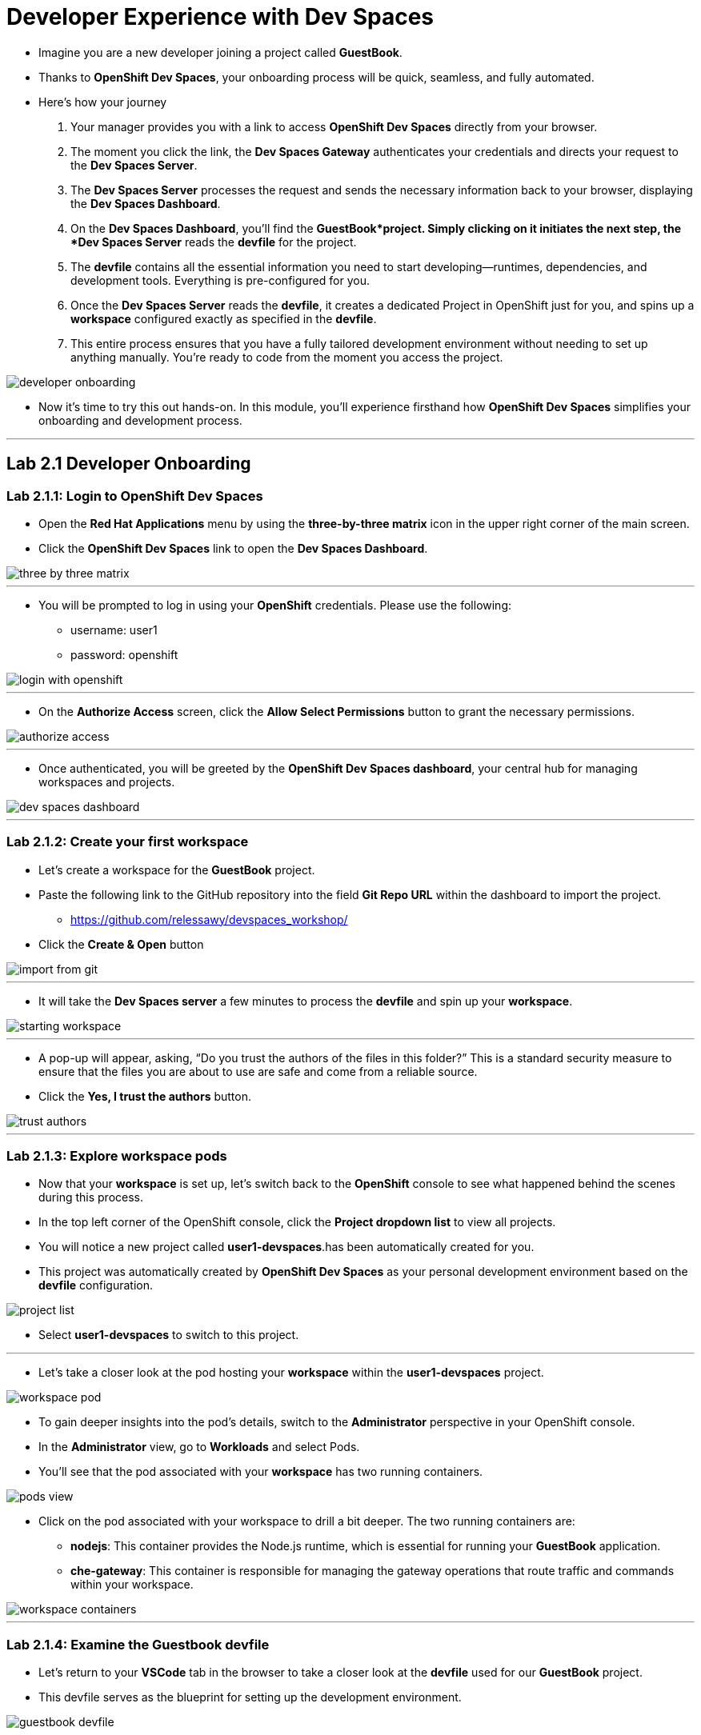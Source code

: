 
= Developer Experience with Dev Spaces

* Imagine you are a new developer joining a project called *GuestBook*. 
* Thanks to *OpenShift Dev Spaces*, your onboarding process will be quick, seamless, and fully automated. 
* Here’s how your journey 
. Your manager provides you with a link to access *OpenShift Dev Spaces* directly from your browser.
. The moment you click the link, the **Dev Spaces Gateway** authenticates your credentials and directs your request to the *Dev Spaces Server*. 
. The *Dev Spaces Server* processes the request and sends the necessary information back to your browser, displaying the *Dev Spaces Dashboard*.
. On the *Dev Spaces Dashboard*, you’ll find the *GuestBook*project. Simply clicking on it initiates the next step, the *Dev Spaces Server* reads the *devfile* for the project.
. The *devfile* contains all the essential information you need to start developing—runtimes, dependencies, and development tools. Everything is pre-configured for you.
. Once the *Dev Spaces Server* reads the *devfile*, it creates a dedicated Project in OpenShift just for you, and spins up a *workspace* configured exactly as specified in the *devfile*.
. This entire process ensures that you have a fully tailored development environment without needing to set up anything manually. You’re ready to code from the moment you access the project.

image::developer_onboarding.png[]

* Now it’s time to try this out hands-on. In this module, you’ll experience firsthand how *OpenShift Dev Spaces* simplifies your onboarding and development process.

---

== Lab 2.1 Developer Onboarding 

=== Lab 2.1.1: Login to OpenShift Dev Spaces

* Open the *Red Hat Applications* menu by using the *three-by-three matrix* icon in the upper right corner of the main screen.
* Click the *OpenShift Dev Spaces* link to open the *Dev Spaces Dashboard*.


image::three_by_three_matrix.png[]

---

* You will be prompted to log in using your *OpenShift* credentials. Please use the following:
** username: user1
** password: openshift

image::login_with_openshift.png[]

---

* On the *Authorize Access* screen, click the *Allow Select Permissions* button to grant the necessary permissions.

image::authorize_access.png[]

---

* Once authenticated, you will be greeted by the **OpenShift Dev Spaces dashboard**, your central hub for managing workspaces and projects.

image::dev_spaces_dashboard.png[]

---

=== Lab 2.1.2: Create your first workspace

* Let’s create a workspace for the *GuestBook* project.
* Paste the following link to the GitHub repository into the field **Git Repo URL** within the dashboard to import the project.
** https://github.com/relessawy/devspaces_workshop/
* Click the **Create & Open** button

image::import_from_git.png[]

---

* It will take the *Dev Spaces server* a few minutes to process the *devfile* and spin up your *workspace*.

image::starting_workspace.png[]

---

* A pop-up will appear, asking, “Do you trust the authors of the files in this folder?” This is a standard security measure to ensure that the files you are about to use are safe and come from a reliable source.
* Click the **Yes, I trust the authors** button.

image::trust_authors.png[]

---

=== Lab 2.1.3: Explore workspace pods

* Now that your *workspace* is set up, let’s switch back to the *OpenShift* console to see what happened behind the scenes during this process.
* In the top left corner of the OpenShift console, click the *Project dropdown list* to view all projects.
* You will notice a new project called *user1-devspaces*.has been automatically created for you. 
* This project was automatically created by *OpenShift Dev Spaces* as your personal development environment based on the *devfile* configuration.

image::project_list.png[]

* Select **user1-devspaces** to switch to this project.

---

* Let’s take a closer look at the pod hosting your *workspace* within the *user1-devspaces* project. 

image::workspace_pod.png[]

* To gain deeper insights into the pod’s details, switch to the *Administrator* perspective in your OpenShift console.
* In the *Administrator* view, go to *Workloads* and select Pods. 
* You’ll see that the pod associated with your *workspace* has two running containers.

image::pods_view.png[]

* Click on the pod associated with your workspace to drill a bit deeper. The two running containers are:
• *nodejs*: This container provides the Node.js runtime, which is essential for running your *GuestBook* application.
• **che-gateway**: This container is responsible for managing the gateway operations that route traffic and commands within your workspace.

image::workspace_containers.png[]

---

=== Lab 2.1.4: Examine the Guestbook devfile

* Let’s return to your *VSCode* tab in the browser to take a closer look at the *devfile* used for our *GuestBook* project. 
* This devfile serves as the blueprint for setting up the development environment.

image::guestbook_devfile.png[]

==== 1 Components
* We start by listing our components, In this case, the *devfile* defines a Node.js container that provides the runtime for the *GuestBook* application.


==== 2 Universal Developer Image (UDI)
* We are are using the *Universal Developer Image (UDI)* to create this container.
* The *UDI* is a versatile image that includes all the essential runtimes and tools developers need to code efficiently, making it an ideal choice for development environments.

==== 3 Volume

* Next, we define a volume named NPM to store our dependencies.
* This volume ensures that our dependencies are preserved across container restarts and development sessions.

==== 4 Commands

* Lastly, we define the commands that can be executed within the *workspace*. 
* In the case of the *GuestBook* project, we have commands to build and run the application, allowing us to easily execute project-related tasks from within the workspace.

---

=== Lab 2.1.5: Test the run command

* Let’s go ahead and execute the *Run the application* defined in the *devfile*.
* You’ll notice that the *Task Manager* extension is already pre-installed in your workspace.

image:task_manager_ext.png[]

* Any extensions defined in the ’extensions.json’ file located under the ’.vscode’ folder will automatically be pre-installed in your *workspace*. 
* This ensures a standardized development environment for all developers working on the *GuestBook* project.

image:extensions_file.png[]

* The *Task Manager* extension simplifies running the commands defined in our *devfile*.
* To run the application, select and run the command *Run the application command* under the *devfile* section in *Task Manager*.

image::run_command.png[]

* This command will execute an ’npm install’ to fetch the necessary dependencies, followed by running the application using ’Node.js’.
* Uh oh, we’ve run into a problem! The application is unable to run because the *GuestBook *project requires *MongoDB* to operate properly.

image::missing_mongodb.png[]

---

== Lab 2.2 Adding components to the devfile

* To resolve this, we need to inject an additional MongoDB component into our *devfile*, similar to the following yaml snippet:

```yaml
- name: mongo
    container:
      image: registry.redhat.io/rhscl/mongodb-36-rhel7:1-50
      env:
        - name: MONGODB_USER
          value: user
        - name: MONGODB_PASSWORD
          value: password
        - name: MONGODB_DATABASE
          value: guestbook
        - name: MONGODB_ADMIN_PASSWORD
          value: password
      endpoints:
        - name: mongodb
          exposure: internal
          targetPort: 27017
      memoryLimit: 512Mi
      mountSources: false
      volumeMounts:
        - name: mongo-storage
          path: /var/lib/mongodb/data
  - name: mongo-storage
    volume:
      size: 1G
```

* To simply this step, we've already included the new components in the *devfile* hosted in this branch of the git repository:
** https://github.com/relessawy/devspaces_workshop/tree/Lab2.2
* Go ahead an delete your current workspace, by clicking on the *Kebab* icon (three vertical dots) next to it and select *Delete Workspace*

image::delete_workspace.png[]

---

* Return to the *Create Workspace* page and provide the new URL in the designated field.
* Click the button *Create & Open* to create the workspace with MongoDB included.

image::workspace_with_mongodb.png[]

---

* The OpenShift Dev Spaces server will process the updated *devfile*.
* As the workspace restarts, switch back to OpenShift to inspect the pods. 
* You’ll now see that the pod hosting your workspace is spinning up three containers instead of two.
* Upon inspecting the pod, you’ll find that a *mongo* container is now part of your deployment.

image::workspace_pod_with_3_containers.png[]

---

* Feel free to explore the updated *devfile* in this *workspace*.
* Let's do another build and run for our application.
* Once again, select and run the command *Run the application command* under the *devfile* section in *Task Manager*.
* As we might expect, tha application connects successfully to the mongo database, and we get a popup asking if we want to Open our Guest Book application in a new tab.
* Click the *Open in New Tab* button.
* Confirm the action to allow VSCode to open the external site by clicking *Open*.

image::open_web_app.png[]

* You should now see the *GuestBook* application running in a separate tab.

image:my_guest_book.png[]

---

== Lab 2.3 Testing and Debugging with OpenShift Dev Spaces

* Now that we have our *GuestBook* application up and running in *OpenShift Dev Spaces*, it’s time to start testing and debugging the application, just as you would in a local development environment. 
* In this lab, we will demonstrate how to leverage the inner loop capabilities of *OpenShift Dev Spaces* to debug and inspect your application within the cloud-native workspace.

---

=== Lab 2.3.1 Inspect messages in MongoDB

* While your workspace can come predefined with extensions, you still have the flexibility to add your favorite extensions, ensuring your development environment suits your workflow.
* Begin by installing the *MongoDB for VS Code* extension to your workspace.

image:install_mongodb_for_vscode_ext.png[]

* Click on the Connect button to create a connection with *Connection String*. 
* Establish a connection to the GuestBook database using the following connection string:

```yaml
mongodb://user:password@localhost:27017/guestbook
```
image:establish_connection_to_mongodb.png[]

---

* Now that you’re connected to the *GuestBook* database, you can inspect all the messages stored within it.
* Go ahead and provide some new messages in the GuestBook application, for example: "Hello World! from Eddie"

image:eddie_says_hello_world.png[]

* After submitting your messages in the application, you’ll be able to trace those messages directly in the *GuestBook* database. This allows you to verify that the application is correctly storing and retrieving data as expected.

image:message_trace.png[]

---

=== Lab 2.3.2 Testing and Debugging

* As part of the inner loop capabilities, you can test and debug your application directly within your *workspace* in *OpenShift Dev Spaces*.
* First, terminate the *Run Application* task to allow us to start the application in *debug mode*.

image:terminate_task.png[]

* Open the main application file *app.j*s* and add a *breakpoint* at *line 39*. * Copy the variable saveMessages in your clipboard. 

image:add_break_point.png[]

* In the left-hand menu, click on the *Run and Debug* icon.
* From the dropdown at the top, select *Node.js* as the process to attach to.
* Choose the *Run Script: Debug* option to initiate the debug process.

image:start_run_debug_process.png[]

*	Finally, click *Start Debugging* to begin debugging your application in *OpenShift Dev Spaces*.

image:start_debugging.png[]

* You will be prompted to open the debugging port *9229*. Click *Yes* to accept and proceed.

image:open_debugging_port.png[]

* A pop-up will ask if you want to open a new tab for your Node.js application. Click *Open in New Tab*.

* image:open_app_in_debug_mode.png[]

* Another pop-up will ask if you want to allow external website access. Click *Open* to confirm.

image:confirm_open_app.png[]

* To continue the application’s execution, click the Resume button in the debugger.

image:resume_app.png[]

* You can now add a watch to the variable *savedMessages* to monitor its value during execution.

image:add_Watch_savedMessages.png[]

* Let’s add a new record to the *GuestBook*. For example, submit a new message through the GuestBook interface: "Hello World from Ella!".

image:hello_world_from_Ella.png[]

*	In the debugger’s upper menu, select Step Over to advance the execution line by line.

image:step_over.png[]

* You will see all the messages that have been submitted, displayed through the savedMessages variable.

image:watch_messages.png[]

* Once you’re done, you can stop the debugger and terminate the debugging session.

image:stop_debugger.png[]


---

== Lab 2.4 Customizing the Universal Developer Image (UDI)

* One of the things you might want to do is monitor the performance of your *MongoDB* instance using a command like *mongostat*.

* Let’s try running this command in a new terminal. 

```bash
mongostat -u admin -p password --authenticationDatabase admin
```
* Unfortunately, you will see that this command is not available in your workspace because it is not part of the Universal Developer Image (UDI).

image:mongostat_command_not_found.png[]

---

* Fear not, it’s easy to customize the *UDI* to create your own custom container with the additional tools you need. 
* In the next steps, we will build a custom image based on the /8Universal Developer Image* after adding the *MongoDB database tools* using the following *Dockerfile*:

```bash
FROM registry.redhat.io/devspaces/udi-rhel8:3.5

RUN curl -fsSL -o mongodb-database-tools-x86_64.rpm https://fastdl.mongodb.org/tools/db/mongodb-database-tools-rhel80-x86_64-100.7.0.rpm && \
    dnf install -y ./mongodb-database-tools-x86_64.rpm; \
    rm -f ./mongodb-database-tools-x86_64.rpm
```

* In your terminal, use the following command to log in as an admin: 

```bash
oc login -u opentlc-mgr -p r3dh4t1!
```

* Make sure you are in the project *user1-devspaces* 

```bash
oc project user1-devspaces
```

* Next, create a new *image stream* in *OpenShift* by applying the configuration file:
```bash
oc apply -f ./build/imagestream.yaml
```
* Now, create the *BuildConfig* that will be used to build the new custom image:
```bash
oc apply -f build/buildconfig.yaml 
```
* Finally, use the following command to start building the custom image:
```bash
oc start-build guestbook-dev-environment
```
* You should see an output similar to the following:

image:build_custom_udi.png[]

---

* You can now view the new image we created by switching to the *ImageStreams view* in your *OpenShift Console*.

image:new_image_stream.png[]
---

* To test the new custom developer image, we need to point to it in our *devfile*.
* For simplicity, this change has already been implemented for you in the devfile hosted in this branch of the GitHub repository:
** https://github.com/relessawy/devspaces_workshop/tree/Lab2.4
* Let’s stop and delete your current workspace to apply the new changes.
* Now, create a new *workspace* based on the updated devfile in the GitHub repository.
* Feel free to examine the updated *devfile*  in your workspace.  
* Note that the image for the Node.js container is now pointing to the custom image we created earlier.

image:lab_2_4_devfile.png[]

---

* Let’s test the *mongostat* command again in our terminal by running the following:

```bash
mongostat -u admin -p password --authenticationDatabase admin
```

* This time, the command runs successfully, and you can see the performance statistics from your *MongoDB* instance.

image:mongostat_results.png[]

* To stop monitoring and exit the command, press CTRL+C.

---

== Lab 2.5 Switch to a new project

* As a developer, it’s common to switch between different projects to perform tasks like implementing new features in a project or fixing defects in another project.
* On a local development environment, this often requires supporting different technology stacks on the developer’s laptop, which can lead to conflicts due to dependency mismatches.
* With *OpenShift Dev Spaces*, switching between projects is much easier. You simply spin up a new *workspace* for your new project, avoiding local setup conflicts.

image:project_switch.png[]

---

* Let’s try this by creating a new *workspace* for an *Apache Camel* project, based on this branch of the GitHub repository:
** https://github.com/relessawy/devspaces_workshop/tree/Lab2.5

* Note that, as a policy, a developer can only run one workspace at a time to optimize resources. In the coming labs, we will explore how to change this policy.
* For this lab, choose the option to close your current running workspace before starting a new one.

image:close_running_workspace.png []

---

* Once your new workspace is running, you’ll notice that a set of new extensions is being installed. 
These extensions, defined in ’.vscode/extensions.json’, are configured to help you work with *Apache Camel*. as follows:

```json
{  
  "recommendations": [
    "redhat.vscode-kaoto",
    "redhat.vscode-yaml",
    "redhat.vscode-apache-camel",
    "redhat.vscode-debug-adapter-apache-camel",
    "redhat.vscode-camelk",
    "cnshenj.vscode-task-manager"
  ]  
}
```

* The most notable extension is *Kaoto*, a visual editor for Camel routes.

---

* Allow the extensions to fully install in your new workspace.
* Press SHIFT+CTRL+P or SHIFT+CMD+P on Mac to open the command palette.
* Select the command *Camel: Create a Camel Route using YAML DSL*

image:create_camel_route_using_yaml_dsl.png[]

---

* Choose a name for your route, for example: *sample-route*.

image:create_sample_route.png[]

* In the terminal, select Option 3 and press Enter.

image:choose_option_3.png[]

---

* The Camel route will now be displayed in the *Kaoto editor*, allowing you to visually edit, test, and run your Camel route.
* In Task Manger, run the task *Run Camel application with JBang*

image:run_camel_route.png[]

---

* You will see the results of running the sample route in the terminal.
* Press CTRL+C to stop running the Camel application.

image:camel_route_run.png[]

---

== Module 2 Conclusion

In this module, we explored how *OpenShift Dev Spaces* significantly enhances the developer experience by providing a cloud-native, fully customizable, and efficient development environment.

=== Streamlining the Onboarding Process
* We began by walking through the onboarding process for a new developer joining a project.
* With *OpenShift Dev Spaces*, the developer accessed a link to the project and had a fully configured development environment within minutes—without any manual setup.

=== Development Environment as Code with devfiles
* We demonstrated how developers can define and update the development environment by modifying *devfiles* and adding new components.
* These *devfiles* can be treated as code, versioned, and maintained in a Git repository, enabling consistency and version control for development environments.

=== The Inner Loop with OpenShift Dev Spaces
* We explored the inner loop capabilities of *OpenShift Dev Spaces*, where developers can run, test, and debug their applications directly within the *workspace*, mimicking the functionality of a local development environment but in the cloud.

=== Flexibility in Developer Tools
* We showed how easy it is to customize the *Universal Developer Image (UDI)* by adding missing tools, such as *MongoDB* performance monitoring utilities like *mongostat*, allowing you to tailor your development environment with the tools you need.

=== Switching Projects with Ease
* Finally, we demonstrated how *OpenShift Dev Spaces* simplifies the process of switching between projects. 
* Instead of dealing with potential conflicts on a local machine, we quickly spun up a new workspace for an *Apache Camel* project. 
* This *workspace* came with pre-installed extensions, including a visual editor for creating and running Camel routes, showcasing how flexible and efficient project management can be in *OpenShift Dev Spaces*.